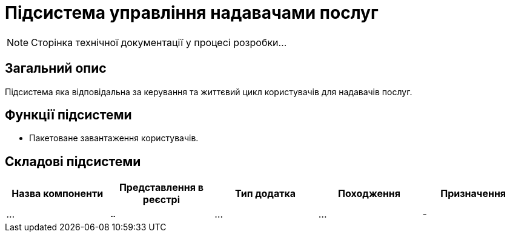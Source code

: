= Підсистема управління надавачами послуг

[NOTE]
--
Сторінка технічної документації у процесі розробки...
--

== Загальний опис

Підсистема яка відповідальна за керування та життєвий цикл користувачів для надавачів послуг.

== Функції підсистеми

* Пакетоване завантаження користувачів.

== Складові підсистеми

|===
|Назва компоненти|Представлення в реєстрі|Тип додатка|Походження|Призначення

|_..._
|`...`
|...
|...
|-

|===